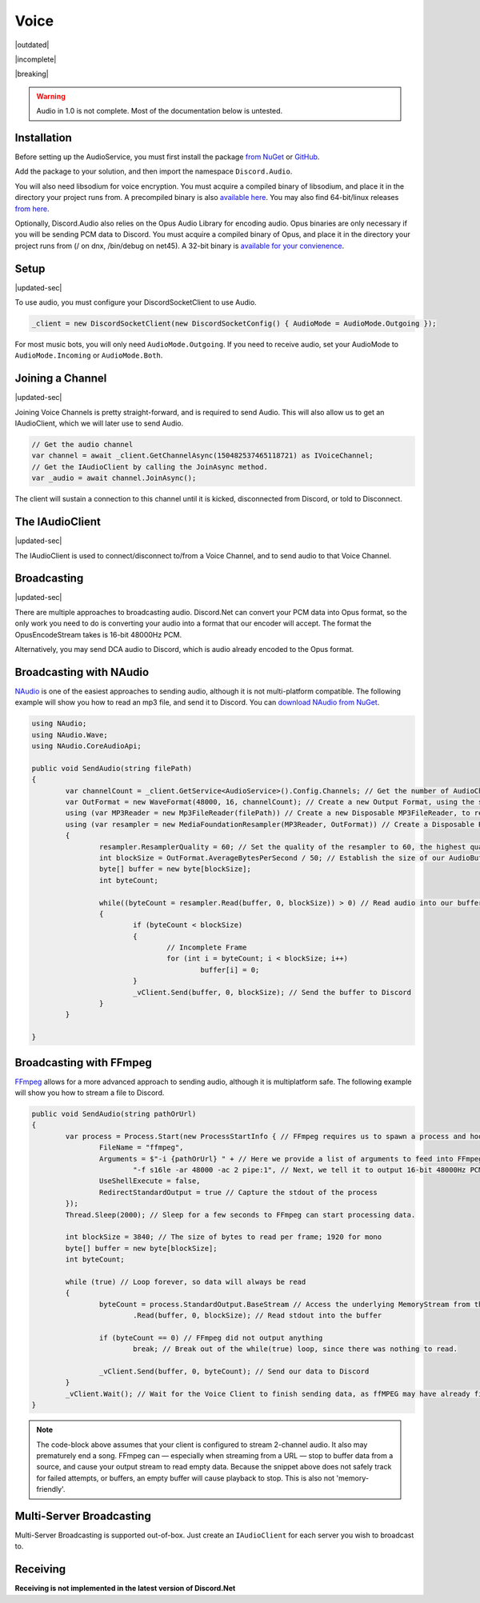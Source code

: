 Voice
=====

|outdated|  

|incomplete|  

|breaking|

.. warning::
	
	Audio in 1.0 is not complete. Most of the documentation below is untested.

Installation
------------

Before setting up the AudioService, you must first install the package `from NuGet`_ or `GitHub`_.

Add the package to your solution, and then import the namespace ``Discord.Audio``.

You will also need libsodium for voice encryption. You must acquire a compiled binary of libsodium, and place it in the directory your project runs from. A precompiled binary is also `available here`_. You may also find 64-bit/linux releases `from here`_.

Optionally, Discord.Audio also relies on the Opus Audio Library for encoding audio. Opus binaries are only necessary if you will be sending PCM data to Discord. You must acquire a compiled binary of Opus, and place it in the directory your project runs from (/ on dnx, /bin/debug on net45). A 32-bit binary is `available for your convienence`_.

.. _from NuGet: https://www.nuget.org/packages/Discord.Net.Audio/0.9.0-rc3
.. _GitHub: https://github.com/RogueException/Discord.Net/tree/master/src/Discord.Net.Audio
.. _available for your convienence: https://github.com/RogueException/Discord.Net/blob/master/src/Discord.Net.Audio/opus.dll
.. _available here: https://github.com/RogueException/Discord.Net/blob/master/src/Discord.Net.Audio/libsodium.dll
.. _from here: https://download.libsodium.org/libsodium/releases/

Setup
-----

|updated-sec|

To use audio, you must configure your DiscordSocketClient to use Audio.

.. code-block:: csharp6
	
	_client = new DiscordSocketClient(new DiscordSocketConfig() { AudioMode = AudioMode.Outgoing });

For most music bots, you will only need ``AudioMode.Outgoing``. If you need to receive audio, set your AudioMode to ``AudioMode.Incoming`` or ``AudioMode.Both``.

Joining a Channel
-----------------

|updated-sec|

Joining Voice Channels is pretty straight-forward, and is required to send Audio. This will also allow us to get an IAudioClient, which we will later use to send Audio.

.. code-block:: csharp6
	
	// Get the audio channel
	var channel = await _client.GetChannelAsync(150482537465118721) as IVoiceChannel;
	// Get the IAudioClient by calling the JoinAsync method.
	var _audio = await channel.JoinAsync();

The client will sustain a connection to this channel until it is kicked, disconnected from Discord, or told to Disconnect.

The IAudioClient
----------------

|updated-sec|

The IAudioClient is used to connect/disconnect to/from a Voice Channel, and to send audio to that Voice Channel.

.. function:: Func<Task> IAudioClient.Connected
	
	Event raised when the audio client connects

.. function:: Func<Exception, Task> IAudioClient.Disconnected
	
	Event raised when the audio client disconnects, raised with the exception that caused the disconnect.

.. function:: Func<int before, int after, Task> LatencyUpdated
	
	Raised when the Latency field is updated

.. function:: IAudioClient.DisconnectAsync();
	
	Disconnects the IAudioClient from the Voice Server.

.. function:: CreateOpusStream(int samplesPerFrame, int bufferSize = 4000)

	Returns an RTPWriteStream that allows you to send DCA (Opus Audio) to Discord.

.. function:: CreatePCMStream (int samplesPerFrame, int bufferSize = 4000)

	Returns an OpsuEncodeStream that allows you to send PCM data to Discord. Requires the Opus library.
 


Broadcasting
------------

|updated-sec|

There are multiple approaches to broadcasting audio. Discord.Net can convert your PCM data into Opus format, so the only work you need to do is converting your audio into a format that our encoder will accept. The format the OpusEncodeStream takes is 16-bit 48000Hz PCM.

Alternatively, you may send DCA audio to Discord, which is audio already encoded to the Opus format.

Broadcasting with NAudio
------------------------

`NAudio`_ is one of the easiest approaches to sending audio, although it is not multi-platform compatible. The following example will show you how to read an mp3 file, and send it to Discord.
You can `download NAudio from NuGet`_.

.. code-block:: csharp6

	using NAudio;
	using NAudio.Wave;
	using NAudio.CoreAudioApi;
	
	public void SendAudio(string filePath)
	{
		var channelCount = _client.GetService<AudioService>().Config.Channels; // Get the number of AudioChannels our AudioService has been configured to use.
		var OutFormat = new WaveFormat(48000, 16, channelCount); // Create a new Output Format, using the spec that Discord will accept, and with the number of channels that our client supports.
		using (var MP3Reader = new Mp3FileReader(filePath)) // Create a new Disposable MP3FileReader, to read audio from the filePath parameter
		using (var resampler = new MediaFoundationResampler(MP3Reader, OutFormat)) // Create a Disposable Resampler, which will convert the read MP3 data to PCM, using our Output Format
		{
			resampler.ResamplerQuality = 60; // Set the quality of the resampler to 60, the highest quality
			int blockSize = OutFormat.AverageBytesPerSecond / 50; // Establish the size of our AudioBuffer
			byte[] buffer = new byte[blockSize];
			int byteCount;

			while((byteCount = resampler.Read(buffer, 0, blockSize)) > 0) // Read audio into our buffer, and keep a loop open while data is present
			{
				if (byteCount < blockSize)
				{
					// Incomplete Frame
					for (int i = byteCount; i < blockSize; i++)
						buffer[i] = 0;
				}
				_vClient.Send(buffer, 0, blockSize); // Send the buffer to Discord
			}
		}

	}

.. _NAudio: https://naudio.codeplex.com/
.. _download NAudio from NuGet: https://www.nuget.org/packages/NAudio/

Broadcasting with FFmpeg
------------------------

`FFmpeg`_ allows for a more advanced approach to sending audio, although it is multiplatform safe. The following example will show you how to stream a file to Discord.

.. code-block:: csharp6

	public void SendAudio(string pathOrUrl)
	{
		var process = Process.Start(new ProcessStartInfo { // FFmpeg requires us to spawn a process and hook into its stdout, so we will create a Process
			FileName = "ffmpeg",
			Arguments = $"-i {pathOrUrl} " + // Here we provide a list of arguments to feed into FFmpeg. -i means the location of the file/URL it will read from
				"-f s16le -ar 48000 -ac 2 pipe:1", // Next, we tell it to output 16-bit 48000Hz PCM, over 2 channels, to stdout. 
			UseShellExecute = false,
			RedirectStandardOutput = true // Capture the stdout of the process
		});
		Thread.Sleep(2000); // Sleep for a few seconds to FFmpeg can start processing data.
		
		int blockSize = 3840; // The size of bytes to read per frame; 1920 for mono
		byte[] buffer = new byte[blockSize];
		int byteCount;

		while (true) // Loop forever, so data will always be read
		{
			byteCount = process.StandardOutput.BaseStream // Access the underlying MemoryStream from the stdout of FFmpeg
				.Read(buffer, 0, blockSize); // Read stdout into the buffer

			if (byteCount == 0) // FFmpeg did not output anything
				break; // Break out of the while(true) loop, since there was nothing to read.

			_vClient.Send(buffer, 0, byteCount); // Send our data to Discord
		}
		_vClient.Wait(); // Wait for the Voice Client to finish sending data, as ffMPEG may have already finished buffering out a song, and it is unsafe to return now.
	}

.. _FFmpeg: https://ffmpeg.org/

.. note::
	
	The code-block above assumes that your client is configured to stream 2-channel audio. It also may prematurely end a song. FFmpeg can — especially when streaming from a URL — stop to buffer data from a source, and cause your output stream to read empty data. Because the snippet above does not safely track for failed attempts, or buffers, an empty buffer will cause playback to stop. This is also not 'memory-friendly'.

Multi-Server Broadcasting
-------------------------

Multi-Server Broadcasting is supported out-of-box. Just create an ``IAudioClient`` for each server you wish to broadcast to.


Receiving
---------
**Receiving is not implemented in the latest version of Discord.Net**